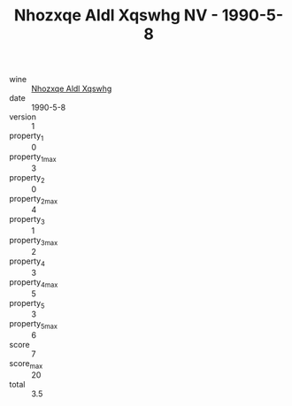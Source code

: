 :PROPERTIES:
:ID:                     7704802e-89f7-44f3-a411-a093417f397c
:END:
#+TITLE: Nhozxqe Aldl Xqswhg NV - 1990-5-8

- wine :: [[id:bb26462f-cc3d-4ed8-a898-8aaf85e93375][Nhozxqe Aldl Xqswhg]]
- date :: 1990-5-8
- version :: 1
- property_1 :: 0
- property_1_max :: 3
- property_2 :: 0
- property_2_max :: 4
- property_3 :: 1
- property_3_max :: 2
- property_4 :: 3
- property_4_max :: 5
- property_5 :: 3
- property_5_max :: 6
- score :: 7
- score_max :: 20
- total :: 3.5


